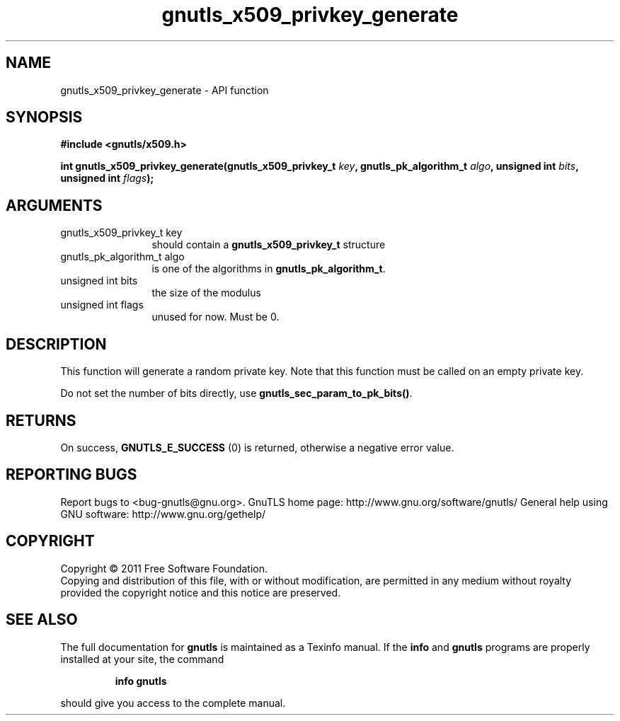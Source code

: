 .\" DO NOT MODIFY THIS FILE!  It was generated by gdoc.
.TH "gnutls_x509_privkey_generate" 3 "3.0.9" "gnutls" "gnutls"
.SH NAME
gnutls_x509_privkey_generate \- API function
.SH SYNOPSIS
.B #include <gnutls/x509.h>
.sp
.BI "int gnutls_x509_privkey_generate(gnutls_x509_privkey_t " key ", gnutls_pk_algorithm_t " algo ", unsigned int " bits ", unsigned int " flags ");"
.SH ARGUMENTS
.IP "gnutls_x509_privkey_t key" 12
should contain a \fBgnutls_x509_privkey_t\fP structure
.IP "gnutls_pk_algorithm_t algo" 12
is one of the algorithms in \fBgnutls_pk_algorithm_t\fP.
.IP "unsigned int bits" 12
the size of the modulus
.IP "unsigned int flags" 12
unused for now.  Must be 0.
.SH "DESCRIPTION"
This function will generate a random private key. Note that this
function must be called on an empty private key.

Do not set the number of bits directly, use \fBgnutls_sec_param_to_pk_bits()\fP.
.SH "RETURNS"
On success, \fBGNUTLS_E_SUCCESS\fP (0) is returned, otherwise a
negative error value.
.SH "REPORTING BUGS"
Report bugs to <bug-gnutls@gnu.org>.
GnuTLS home page: http://www.gnu.org/software/gnutls/
General help using GNU software: http://www.gnu.org/gethelp/
.SH COPYRIGHT
Copyright \(co 2011 Free Software Foundation.
.br
Copying and distribution of this file, with or without modification,
are permitted in any medium without royalty provided the copyright
notice and this notice are preserved.
.SH "SEE ALSO"
The full documentation for
.B gnutls
is maintained as a Texinfo manual.  If the
.B info
and
.B gnutls
programs are properly installed at your site, the command
.IP
.B info gnutls
.PP
should give you access to the complete manual.
